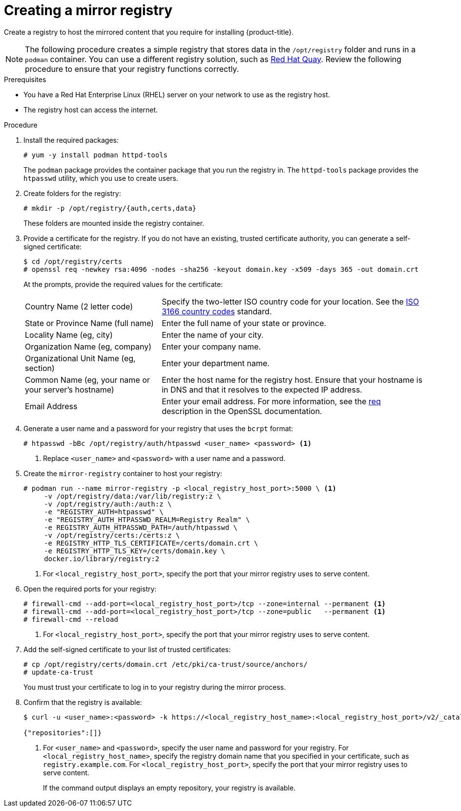 // Module included in the following assemblies:
//
// * installing/installing_restricted_networks/installing-restricted-networks-preparations.adoc

ifeval::["{context}" == "installing-restricted-networks-preparations"]
:restricted:
endif::[]

[id="installation-creating-mirror-registry_{context}"]
= Creating a mirror registry

Create a registry to host the mirrored content that you require for installing
{product-title}.
ifdef::restricted[]
For installation in a restricted network, you must place the mirror on your
bastion host.
endif::restricted[]

[NOTE]
====
The following procedure creates a simple registry that stores data in the
`/opt/registry` folder and runs in a `podman` container. You can use a different
registry solution, such as
link:https://access.redhat.com/documentation/en-us/red_hat_quay/3/html-single/manage_red_hat_quay/index#repo-mirroring-in-red-hat-quay[Red Hat Quay].
Review the following procedure to ensure that your registry functions
correctly.
====

.Prerequisites

* You have a Red Hat Enterprise Linux (RHEL) server on your network to use
as the registry host.
* The registry host can access the internet.

.Procedure

ifdef::restricted[]
On the bastion host, take the following actions:
endif::restricted[]

. Install the required packages:
+
----
# yum -y install podman httpd-tools
----
+
The `podman` package provides the container package that you run the registry
in. The `httpd-tools` package provides the `htpasswd` utility, which
you use to create users.

. Create folders for the registry:
+
----
# mkdir -p /opt/registry/{auth,certs,data}
----
+
These folders are mounted inside the registry container.

. Provide a certificate for the registry. If you do not have an existing, trusted
certificate authority, you can generate a self-signed certificate:
+
----
$ cd /opt/registry/certs
# openssl req -newkey rsa:4096 -nodes -sha256 -keyout domain.key -x509 -days 365 -out domain.crt
----
+
At the prompts, provide the required values for the certificate:
[horizontal]
Country Name (2 letter code):: Specify the two-letter ISO country code for your location.
See the link:https://www.iso.org/iso-3166-country-codes.html[ISO 3166 country codes]
standard.
State or Province Name (full name):: Enter the full name of your state or province.
Locality Name (eg, city):: Enter the name of your city.
Organization Name (eg, company):: Enter your company name.
Organizational Unit Name (eg, section):: Enter your department name.
Common Name (eg, your name or your server's hostname):: Enter the host name for
the registry host. Ensure that your hostname is in DNS and that it resolves to
the expected IP address.
Email Address:: Enter your email address.
For more information, see the
link:https://www.openssl.org/docs/man1.1.1/man1/req.html[req] description in the
OpenSSL documentation.

. Generate a user name and a password for your registry that uses the `bcrpt` format:
+
----
# htpasswd -bBc /opt/registry/auth/htpasswd <user_name> <password> <1>
----
<1> Replace `<user_name>` and `<password>` with a user name and a password.

. Create the `mirror-registry` container to host your registry:
+
----
# podman run --name mirror-registry -p <local_registry_host_port>:5000 \ <1>
     -v /opt/registry/data:/var/lib/registry:z \
     -v /opt/registry/auth:/auth:z \
     -e "REGISTRY_AUTH=htpasswd" \
     -e "REGISTRY_AUTH_HTPASSWD_REALM=Registry Realm" \
     -e REGISTRY_AUTH_HTPASSWD_PATH=/auth/htpasswd \
     -v /opt/registry/certs:/certs:z \
     -e REGISTRY_HTTP_TLS_CERTIFICATE=/certs/domain.crt \
     -e REGISTRY_HTTP_TLS_KEY=/certs/domain.key \
     docker.io/library/registry:2
----
<1> For `<local_registry_host_port>`, specify the port that your mirror registry
uses to serve content.

. Open the required ports for your registry:
+
----
# firewall-cmd --add-port=<local_registry_host_port>/tcp --zone=internal --permanent <1>
# firewall-cmd --add-port=<local_registry_host_port>/tcp --zone=public   --permanent <1>
# firewall-cmd --reload
----
<1> For `<local_registry_host_port>`, specify the port that your mirror registry
uses to serve content.

. Add the self-signed certificate to your list of trusted certificates:
+
----
# cp /opt/registry/certs/domain.crt /etc/pki/ca-trust/source/anchors/
# update-ca-trust
----
+
You must trust your certificate to log in to your registry during the mirror process.

. Confirm that the registry is available:
+
----
$ curl -u <user_name>:<password> -k https://<local_registry_host_name>:<local_registry_host_port>/v2/_catalog <1>

{"repositories":[]}
----
<1> For `<user_name>` and `<password>`, specify the user name and password
for your registry. For `<local_registry_host_name>`, specify the registry domain name
that you specified in your certificate, such as `registry.example.com`. For
`<local_registry_host_port>`, specify the port that your mirror registry uses to
serve content.
+
If the command output displays an empty repository, your registry is available.

////
. To stop the registry::
+
----
# podman stop mirror-registry
----
////

ifeval::["{context}" == "installing-restricted-networks-preparations"]
:!restricted:
endif::[]
